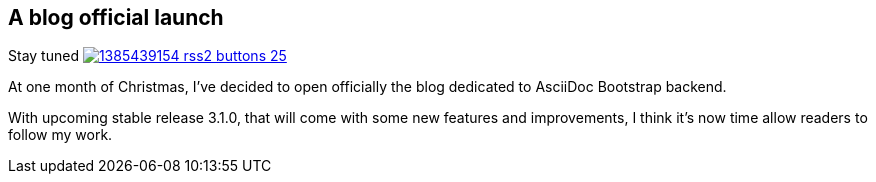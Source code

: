 :css-signature: blog
:imagesdir: ./images
:author: Laurent Laville
:revdate: 2013-11-27
:pubdate: Wed, 27 Nov 2013 11:03:57 +0100
:summary: At one month of Christmas, I've decided to open officially the blog dedicated to AsciiDoc Bootstrap backend.

== A blog official launch

[role="blog",cols="3,9",halign="right",citetitle="Published by {author} on {revdate}"]
.Stay tuned image:1385439154_rss2_buttons-25.png[link="http://www.laurent-laville.org/asciidoc/bootstrap/blog/rss.xml"]
--
[role="lead"]
{summary}

With upcoming stable release 3.1.0, that will come with some new features and improvements,
I think it's now time allow readers to follow my work.
--
